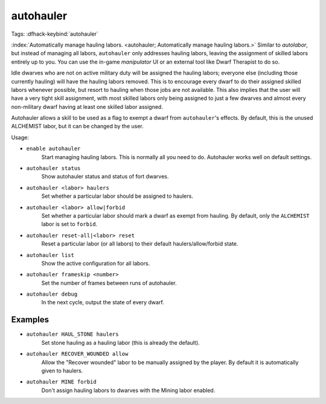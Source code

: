 autohauler
==========

Tags:
:dfhack-keybind:`autohauler`

:index:`Automatically manage hauling labors.
<autohauler; Automatically manage hauling labors.>` Similar to `autolabor`, but
instead of managing all labors, ``autohauler`` only addresses hauling labors,
leaving the assignment of skilled labors entirely up to you. You can use the
in-game `manipulator` UI or an external tool like Dwarf Therapist to do so.

Idle dwarves who are not on active military duty will be assigned the hauling
labors; everyone else (including those currently hauling) will have the hauling
labors removed. This is to encourage every dwarf to do their assigned skilled
labors whenever possible, but resort to hauling when those jobs are not
available. This also implies that the user will have a very tight skill
assignment, with most skilled labors only being assigned to just a few dwarves
and almost every non-military dwarf having at least one skilled labor assigned.

Autohauler allows a skill to be used as a flag to exempt a dwarf from
``autohauler``'s effects. By default, this is the unused ALCHEMIST labor, but it
can be changed by the user.

Usage:

- ``enable autohauler``
    Start managing hauling labors. This is normally all you need to do.
    Autohauler works well on default settings.
- ``autohauler status``
    Show autohauler status and status of fort dwarves.
- ``autohauler <labor> haulers``
    Set whether a particular labor should be assigned to haulers.
- ``autohauler <labor> allow|forbid``
    Set whether a particular labor should mark a dwarf as exempt from hauling.
    By default, only the ``ALCHEMIST`` labor is set to ``forbid``.
- ``autohauler reset-all|<labor> reset``
    Reset a particular labor (or all labors) to their default
    haulers/allow/forbid state.
- ``autohauler list``
    Show the active configuration for all labors.
- ``autohauler frameskip <number>``
    Set the number of frames between runs of autohauler.
- ``autohauler debug``
    In the next cycle, output the state of every dwarf.

Examples
--------

- ``autohauler HAUL_STONE haulers``
    Set stone hauling as a hauling labor (this is already the default).
- ``autohauler RECOVER_WOUNDED allow``
    Allow the "Recover wounded" labor to be manually assigned by the player. By
    default it is automatically given to haulers.
- ``autohauler MINE forbid``
    Don't assign hauling labors to dwarves with the Mining labor enabled.
